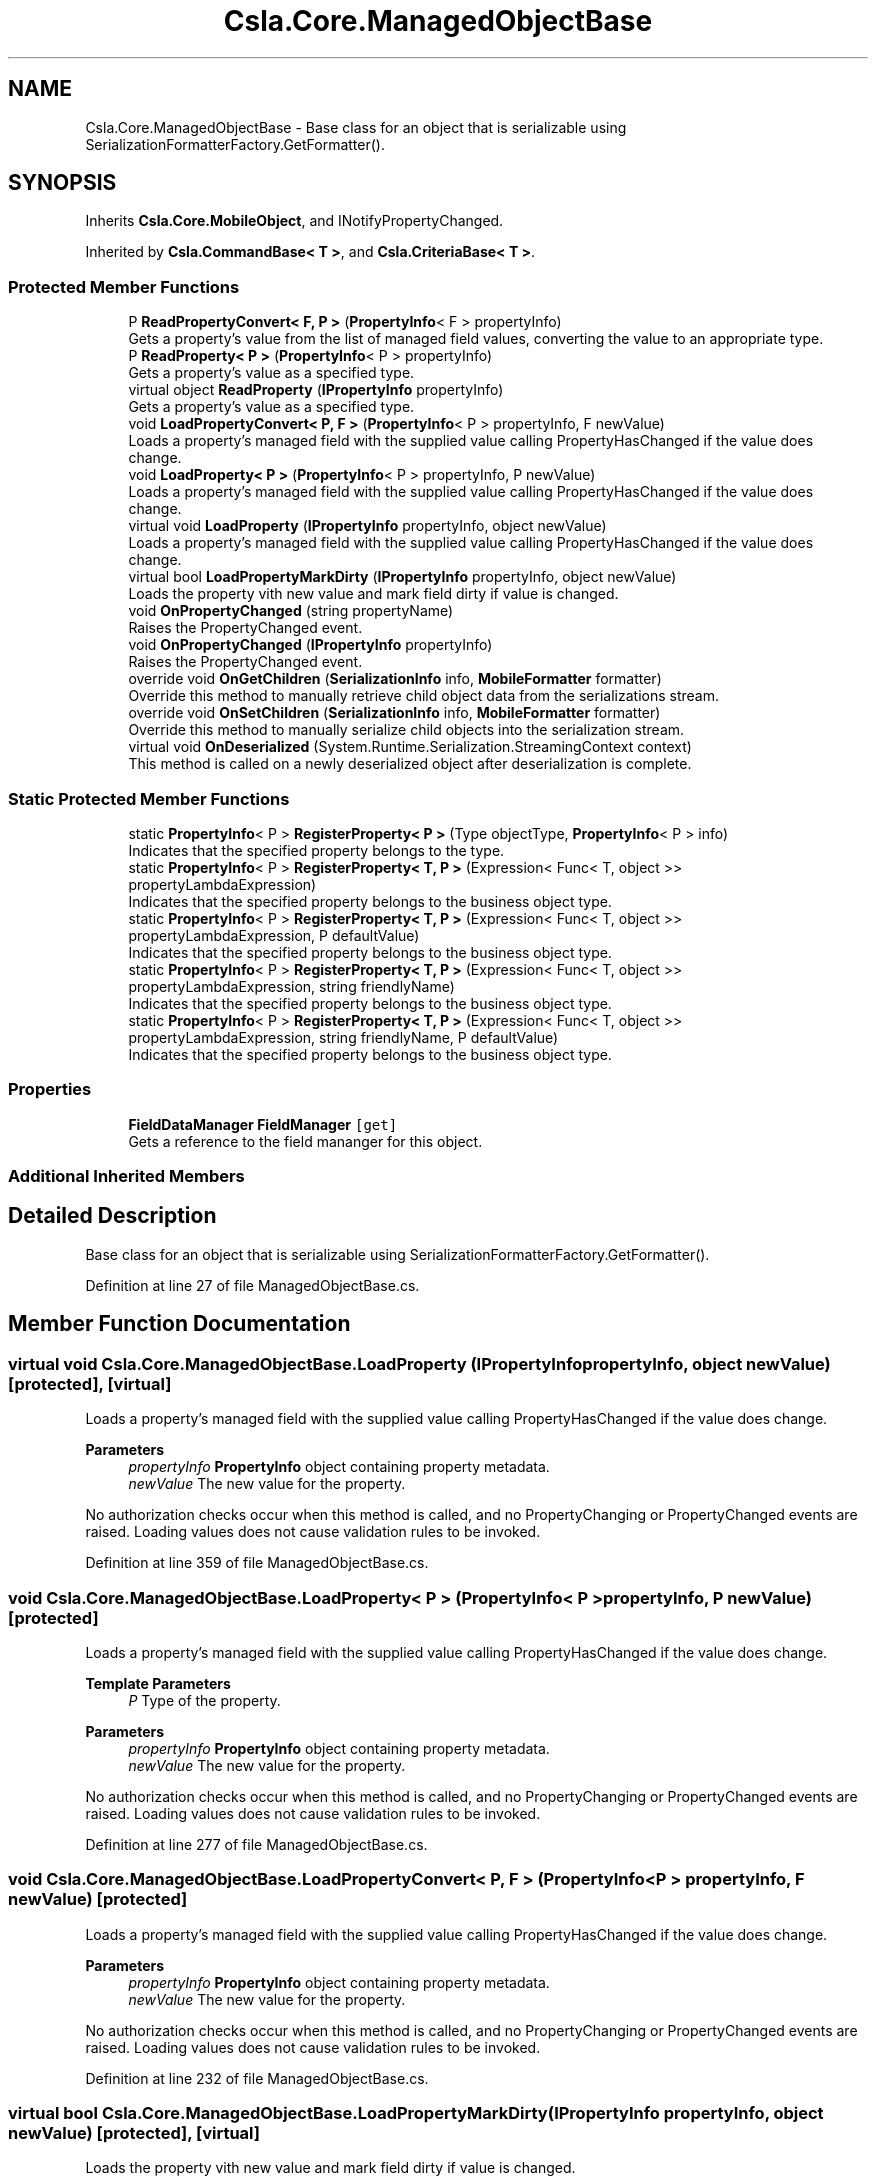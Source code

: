 .TH "Csla.Core.ManagedObjectBase" 3 "Thu Jul 22 2021" "Version 5.4.2" "CSLA.NET" \" -*- nroff -*-
.ad l
.nh
.SH NAME
Csla.Core.ManagedObjectBase \- Base class for an object that is serializable using SerializationFormatterFactory\&.GetFormatter()\&.  

.SH SYNOPSIS
.br
.PP
.PP
Inherits \fBCsla\&.Core\&.MobileObject\fP, and INotifyPropertyChanged\&.
.PP
Inherited by \fBCsla\&.CommandBase< T >\fP, and \fBCsla\&.CriteriaBase< T >\fP\&.
.SS "Protected Member Functions"

.in +1c
.ti -1c
.RI "P \fBReadPropertyConvert< F, P >\fP (\fBPropertyInfo\fP< F > propertyInfo)"
.br
.RI "Gets a property's value from the list of managed field values, converting the value to an appropriate type\&. "
.ti -1c
.RI "P \fBReadProperty< P >\fP (\fBPropertyInfo\fP< P > propertyInfo)"
.br
.RI "Gets a property's value as a specified type\&. "
.ti -1c
.RI "virtual object \fBReadProperty\fP (\fBIPropertyInfo\fP propertyInfo)"
.br
.RI "Gets a property's value as a specified type\&. "
.ti -1c
.RI "void \fBLoadPropertyConvert< P, F >\fP (\fBPropertyInfo\fP< P > propertyInfo, F newValue)"
.br
.RI "Loads a property's managed field with the supplied value calling PropertyHasChanged if the value does change\&. "
.ti -1c
.RI "void \fBLoadProperty< P >\fP (\fBPropertyInfo\fP< P > propertyInfo, P newValue)"
.br
.RI "Loads a property's managed field with the supplied value calling PropertyHasChanged if the value does change\&. "
.ti -1c
.RI "virtual void \fBLoadProperty\fP (\fBIPropertyInfo\fP propertyInfo, object newValue)"
.br
.RI "Loads a property's managed field with the supplied value calling PropertyHasChanged if the value does change\&. "
.ti -1c
.RI "virtual bool \fBLoadPropertyMarkDirty\fP (\fBIPropertyInfo\fP propertyInfo, object newValue)"
.br
.RI "Loads the property vith new value and mark field dirty if value is changed\&. "
.ti -1c
.RI "void \fBOnPropertyChanged\fP (string propertyName)"
.br
.RI "Raises the PropertyChanged event\&. "
.ti -1c
.RI "void \fBOnPropertyChanged\fP (\fBIPropertyInfo\fP propertyInfo)"
.br
.RI "Raises the PropertyChanged event\&. "
.ti -1c
.RI "override void \fBOnGetChildren\fP (\fBSerializationInfo\fP info, \fBMobileFormatter\fP formatter)"
.br
.RI "Override this method to manually retrieve child object data from the serializations stream\&. "
.ti -1c
.RI "override void \fBOnSetChildren\fP (\fBSerializationInfo\fP info, \fBMobileFormatter\fP formatter)"
.br
.RI "Override this method to manually serialize child objects into the serialization stream\&. "
.ti -1c
.RI "virtual void \fBOnDeserialized\fP (System\&.Runtime\&.Serialization\&.StreamingContext context)"
.br
.RI "This method is called on a newly deserialized object after deserialization is complete\&. "
.in -1c
.SS "Static Protected Member Functions"

.in +1c
.ti -1c
.RI "static \fBPropertyInfo\fP< P > \fBRegisterProperty< P >\fP (Type objectType, \fBPropertyInfo\fP< P > info)"
.br
.RI "Indicates that the specified property belongs to the type\&. "
.ti -1c
.RI "static \fBPropertyInfo\fP< P > \fBRegisterProperty< T, P >\fP (Expression< Func< T, object >> propertyLambdaExpression)"
.br
.RI "Indicates that the specified property belongs to the business object type\&. "
.ti -1c
.RI "static \fBPropertyInfo\fP< P > \fBRegisterProperty< T, P >\fP (Expression< Func< T, object >> propertyLambdaExpression, P defaultValue)"
.br
.RI "Indicates that the specified property belongs to the business object type\&. "
.ti -1c
.RI "static \fBPropertyInfo\fP< P > \fBRegisterProperty< T, P >\fP (Expression< Func< T, object >> propertyLambdaExpression, string friendlyName)"
.br
.RI "Indicates that the specified property belongs to the business object type\&. "
.ti -1c
.RI "static \fBPropertyInfo\fP< P > \fBRegisterProperty< T, P >\fP (Expression< Func< T, object >> propertyLambdaExpression, string friendlyName, P defaultValue)"
.br
.RI "Indicates that the specified property belongs to the business object type\&. "
.in -1c
.SS "Properties"

.in +1c
.ti -1c
.RI "\fBFieldDataManager\fP \fBFieldManager\fP\fC [get]\fP"
.br
.RI "Gets a reference to the field mananger for this object\&. "
.in -1c
.SS "Additional Inherited Members"
.SH "Detailed Description"
.PP 
Base class for an object that is serializable using SerializationFormatterFactory\&.GetFormatter()\&. 


.PP
Definition at line 27 of file ManagedObjectBase\&.cs\&.
.SH "Member Function Documentation"
.PP 
.SS "virtual void Csla\&.Core\&.ManagedObjectBase\&.LoadProperty (\fBIPropertyInfo\fP propertyInfo, object newValue)\fC [protected]\fP, \fC [virtual]\fP"

.PP
Loads a property's managed field with the supplied value calling PropertyHasChanged if the value does change\&. 
.PP
\fBParameters\fP
.RS 4
\fIpropertyInfo\fP \fBPropertyInfo\fP object containing property metadata\&.
.br
\fInewValue\fP The new value for the property\&.
.RE
.PP
.PP
No authorization checks occur when this method is called, and no PropertyChanging or PropertyChanged events are raised\&. Loading values does not cause validation rules to be invoked\&. 
.PP
Definition at line 359 of file ManagedObjectBase\&.cs\&.
.SS "void \fBCsla\&.Core\&.ManagedObjectBase\&.LoadProperty\fP< P > (\fBPropertyInfo\fP< P > propertyInfo, P newValue)\fC [protected]\fP"

.PP
Loads a property's managed field with the supplied value calling PropertyHasChanged if the value does change\&. 
.PP
\fBTemplate Parameters\fP
.RS 4
\fIP\fP Type of the property\&. 
.RE
.PP
\fBParameters\fP
.RS 4
\fIpropertyInfo\fP \fBPropertyInfo\fP object containing property metadata\&.
.br
\fInewValue\fP The new value for the property\&.
.RE
.PP
.PP
No authorization checks occur when this method is called, and no PropertyChanging or PropertyChanged events are raised\&. Loading values does not cause validation rules to be invoked\&. 
.PP
Definition at line 277 of file ManagedObjectBase\&.cs\&.
.SS "void Csla\&.Core\&.ManagedObjectBase\&.LoadPropertyConvert< P, F > (\fBPropertyInfo\fP< P > propertyInfo, F newValue)\fC [protected]\fP"

.PP
Loads a property's managed field with the supplied value calling PropertyHasChanged if the value does change\&. 
.PP
\fBParameters\fP
.RS 4
\fIpropertyInfo\fP \fBPropertyInfo\fP object containing property metadata\&.
.br
\fInewValue\fP The new value for the property\&.
.RE
.PP
.PP
No authorization checks occur when this method is called, and no PropertyChanging or PropertyChanged events are raised\&. Loading values does not cause validation rules to be invoked\&. 
.PP
Definition at line 232 of file ManagedObjectBase\&.cs\&.
.SS "virtual bool Csla\&.Core\&.ManagedObjectBase\&.LoadPropertyMarkDirty (\fBIPropertyInfo\fP propertyInfo, object newValue)\fC [protected]\fP, \fC [virtual]\fP"

.PP
Loads the property vith new value and mark field dirty if value is changed\&. 
.PP
\fBParameters\fP
.RS 4
\fIpropertyInfo\fP The property info\&.
.br
\fInewValue\fP The new value\&.
.RE
.PP
\fBReturns\fP
.RS 4
[true] if changed, else [false] 
.RE
.PP

.PP
Definition at line 374 of file ManagedObjectBase\&.cs\&.
.SS "virtual void Csla\&.Core\&.ManagedObjectBase\&.OnDeserialized (System\&.Runtime\&.Serialization\&.StreamingContext context)\fC [protected]\fP, \fC [virtual]\fP"

.PP
This method is called on a newly deserialized object after deserialization is complete\&. 
.PP
\fBParameters\fP
.RS 4
\fIcontext\fP \fBSerialization\fP context object\&.
.RE
.PP

.PP
Definition at line 494 of file ManagedObjectBase\&.cs\&.
.SS "override void Csla\&.Core\&.ManagedObjectBase\&.OnGetChildren (\fBSerializationInfo\fP info, \fBMobileFormatter\fP formatter)\fC [protected]\fP, \fC [virtual]\fP"

.PP
Override this method to manually retrieve child object data from the serializations stream\&. 
.PP
\fBParameters\fP
.RS 4
\fIinfo\fP \fBSerialization\fP info\&.
.br
\fIformatter\fP Reference to the SerializationFormatterFactory\&.GetFormatter()\&.
.RE
.PP

.PP
Reimplemented from \fBCsla\&.Core\&.MobileObject\fP\&.
.PP
Definition at line 449 of file ManagedObjectBase\&.cs\&.
.SS "void Csla\&.Core\&.ManagedObjectBase\&.OnPropertyChanged (\fBIPropertyInfo\fP propertyInfo)\fC [protected]\fP"

.PP
Raises the PropertyChanged event\&. 
.PP
\fBParameters\fP
.RS 4
\fIpropertyInfo\fP The property info object for the changed property\&.
.RE
.PP

.PP
Definition at line 434 of file ManagedObjectBase\&.cs\&.
.SS "void Csla\&.Core\&.ManagedObjectBase\&.OnPropertyChanged (string propertyName)\fC [protected]\fP"

.PP
Raises the PropertyChanged event\&. 
.PP
\fBParameters\fP
.RS 4
\fIpropertyName\fP Name of the changed property\&.
.RE
.PP

.PP
Definition at line 423 of file ManagedObjectBase\&.cs\&.
.SS "override void Csla\&.Core\&.ManagedObjectBase\&.OnSetChildren (\fBSerializationInfo\fP info, \fBMobileFormatter\fP formatter)\fC [protected]\fP, \fC [virtual]\fP"

.PP
Override this method to manually serialize child objects into the serialization stream\&. 
.PP
\fBParameters\fP
.RS 4
\fIinfo\fP \fBSerialization\fP info\&.
.br
\fIformatter\fP Reference to the SerializationFormatterFactory\&.GetFormatter()\&.
.RE
.PP

.PP
Reimplemented from \fBCsla\&.Core\&.MobileObject\fP\&.
.PP
Definition at line 466 of file ManagedObjectBase\&.cs\&.
.SS "virtual object Csla\&.Core\&.ManagedObjectBase\&.ReadProperty (\fBIPropertyInfo\fP propertyInfo)\fC [protected]\fP, \fC [virtual]\fP"

.PP
Gets a property's value as a specified type\&. 
.PP
\fBParameters\fP
.RS 4
\fIpropertyInfo\fP \fBPropertyInfo\fP object containing property metadata\&.
.RE
.PP

.PP
Definition at line 192 of file ManagedObjectBase\&.cs\&.
.SS "P \fBCsla\&.Core\&.ManagedObjectBase\&.ReadProperty\fP< P > (\fBPropertyInfo\fP< P > propertyInfo)\fC [protected]\fP"

.PP
Gets a property's value as a specified type\&. 
.PP
\fBTemplate Parameters\fP
.RS 4
\fIP\fP Type of the property\&. 
.RE
.PP
\fBParameters\fP
.RS 4
\fIpropertyInfo\fP \fBPropertyInfo\fP object containing property metadata\&.
.RE
.PP

.PP
Definition at line 167 of file ManagedObjectBase\&.cs\&.
.SS "P Csla\&.Core\&.ManagedObjectBase\&.ReadPropertyConvert< F, P > (\fBPropertyInfo\fP< F > propertyInfo)\fC [protected]\fP"

.PP
Gets a property's value from the list of managed field values, converting the value to an appropriate type\&. 
.PP
\fBTemplate Parameters\fP
.RS 4
\fIF\fP Type of the field\&. 
.br
\fIP\fP Type of the property\&. 
.RE
.PP
\fBParameters\fP
.RS 4
\fIpropertyInfo\fP \fBPropertyInfo\fP object containing property metadata\&.
.RE
.PP

.PP
Definition at line 154 of file ManagedObjectBase\&.cs\&.
.SS "static \fBPropertyInfo\fP<P> Csla\&.Core\&.ManagedObjectBase\&.RegisterProperty< P > (Type objectType, \fBPropertyInfo\fP< P > info)\fC [static]\fP, \fC [protected]\fP"

.PP
Indicates that the specified property belongs to the type\&. 
.PP
\fBTemplate Parameters\fP
.RS 4
\fIP\fP Type of property\&. 
.RE
.PP
\fBParameters\fP
.RS 4
\fIobjectType\fP Type of object to which the property belongs\&. 
.br
\fIinfo\fP \fBPropertyInfo\fP object for the property\&. 
.RE
.PP
\fBReturns\fP
.RS 4
The provided \fBIPropertyInfo\fP object\&. 
.RE
.PP

.PP
Definition at line 67 of file ManagedObjectBase\&.cs\&.
.SS "static \fBPropertyInfo\fP<P> Csla\&.Core\&.ManagedObjectBase\&.RegisterProperty< T, P > (Expression< Func< T, object >> propertyLambdaExpression)\fC [static]\fP, \fC [protected]\fP"

.PP
Indicates that the specified property belongs to the business object type\&. 
.PP
\fBTemplate Parameters\fP
.RS 4
\fIT\fP Type of object to which the property belongs\&.
.br
\fIP\fP Type of property
.RE
.PP
\fBParameters\fP
.RS 4
\fIpropertyLambdaExpression\fP Property Expression
.RE
.PP
\fBReturns\fP
.RS 4
The provided \fBIPropertyInfo\fP object\&.
.RE
.PP

.PP
Definition at line 81 of file ManagedObjectBase\&.cs\&.
.SS "static \fBPropertyInfo\fP<P> Csla\&.Core\&.ManagedObjectBase\&.RegisterProperty< T, P > (Expression< Func< T, object >> propertyLambdaExpression, P defaultValue)\fC [static]\fP, \fC [protected]\fP"

.PP
Indicates that the specified property belongs to the business object type\&. 
.PP
\fBTemplate Parameters\fP
.RS 4
\fIT\fP Type of Target
.br
\fIP\fP Type of property
.RE
.PP
\fBParameters\fP
.RS 4
\fIpropertyLambdaExpression\fP Property Expression
.br
\fIdefaultValue\fP Default Value for the property
.RE
.PP
\fBReturns\fP
.RS 4
.RE
.PP

.PP
Definition at line 97 of file ManagedObjectBase\&.cs\&.
.SS "static \fBPropertyInfo\fP<P> Csla\&.Core\&.ManagedObjectBase\&.RegisterProperty< T, P > (Expression< Func< T, object >> propertyLambdaExpression, string friendlyName)\fC [static]\fP, \fC [protected]\fP"

.PP
Indicates that the specified property belongs to the business object type\&. 
.PP
\fBTemplate Parameters\fP
.RS 4
\fIT\fP 
.br
\fIP\fP Type of property
.RE
.PP
\fBParameters\fP
.RS 4
\fIpropertyLambdaExpression\fP Property Expression
.br
\fIfriendlyName\fP Friendly description for a property to be used in databinding
.RE
.PP
\fBReturns\fP
.RS 4
The provided \fBIPropertyInfo\fP object\&.
.RE
.PP

.PP
Definition at line 113 of file ManagedObjectBase\&.cs\&.
.SS "static \fBPropertyInfo\fP<P> Csla\&.Core\&.ManagedObjectBase\&.RegisterProperty< T, P > (Expression< Func< T, object >> propertyLambdaExpression, string friendlyName, P defaultValue)\fC [static]\fP, \fC [protected]\fP"

.PP
Indicates that the specified property belongs to the business object type\&. 
.PP
\fBTemplate Parameters\fP
.RS 4
\fIT\fP Type of Target
.br
\fIP\fP Type of property
.RE
.PP
\fBParameters\fP
.RS 4
\fIpropertyLambdaExpression\fP Property Expression
.br
\fIfriendlyName\fP Friendly description for a property to be used in databinding
.br
\fIdefaultValue\fP Default Value for the property
.RE
.PP
\fBReturns\fP
.RS 4
.RE
.PP

.PP
Definition at line 130 of file ManagedObjectBase\&.cs\&.
.SH "Property Documentation"
.PP 
.SS "\fBFieldDataManager\fP Csla\&.Core\&.ManagedObjectBase\&.FieldManager\fC [get]\fP, \fC [protected]\fP"

.PP
Gets a reference to the field mananger for this object\&. 
.PP
Definition at line 37 of file ManagedObjectBase\&.cs\&.

.SH "Author"
.PP 
Generated automatically by Doxygen for CSLA\&.NET from the source code\&.
